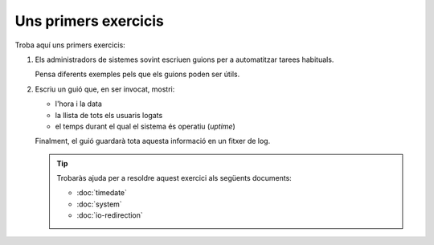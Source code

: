 #####################
Uns primers exercicis
#####################

Troba aquí uns primers exercicis:

#. Els administradors de sistemes sovint escriuen guions per a
   automatitzar tarees habituals.

   Pensa diferents exemples pels que els guions poden ser útils.

#. Escriu un guió que, en ser invocat, mostri:

   - l'hora i la data

   - la llista de tots els usuaris logats

   - el temps durant el qual el sistema és operatiu (*uptime*)

   Finalment, el guió guardarà tota aquesta informació en un fitxer de
   log.

   .. tip::

        Trobaràs ajuda per a resoldre aquest exercici als següents
        documents:

        * :doc:`timedate`

        * :doc:`system`

        * :doc:`io-redirection`

